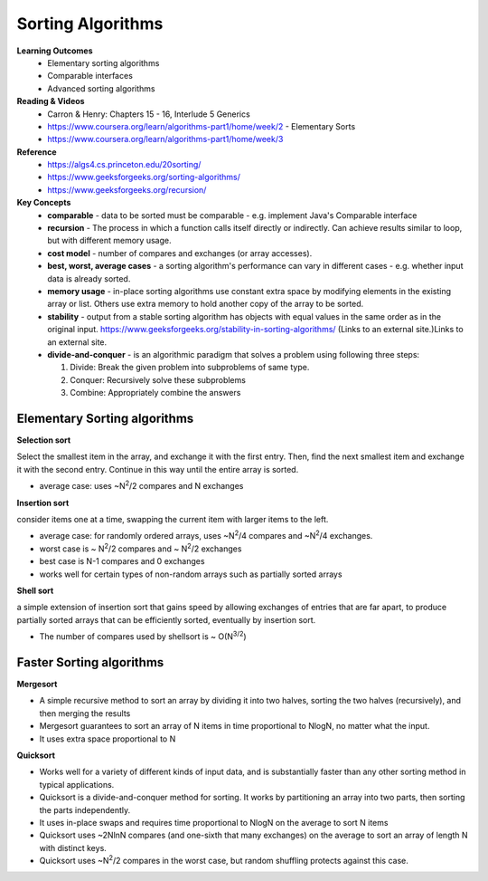 Sorting Algorithms
====

**Learning Outcomes**
 - Elementary sorting algorithms
 - Comparable interfaces
 - Advanced sorting algorithms
 
**Reading & Videos**
 - Carron & Henry: Chapters 15 - 16, Interlude 5 Generics
 - https://www.coursera.org/learn/algorithms-part1/home/week/2 - Elementary Sorts
 - https://www.coursera.org/learn/algorithms-part1/home/week/3 

**Reference**
 - https://algs4.cs.princeton.edu/20sorting/
 - https://www.geeksforgeeks.org/sorting-algorithms/ 
 - https://www.geeksforgeeks.org/recursion/  

**Key Concepts**
 - **comparable** -  data to be sorted must be comparable - e.g. implement Java's Comparable interface
 - **recursion** - The process in which a function calls itself directly or indirectly. Can achieve results similar to loop, but with different memory usage.
 - **cost model** - number of compares and exchanges (or array accesses).
 - **best, worst, average cases** - a sorting algorithm's performance can vary in different cases - e.g. whether input data is already sorted.
 - **memory usage** - in-place sorting algorithms use constant extra space by modifying elements in the existing array or list. Others use extra memory to hold another copy of the array to be sorted.
 - **stability** - output from a stable sorting algorithm has objects with equal values in the same order as in the original input. https://www.geeksforgeeks.org/stability-in-sorting-algorithms/ (Links to an external site.)Links to an external site. 
 - **divide-and-conquer** - is an algorithmic paradigm that solves a problem using following three steps:

   1. Divide: Break the given problem into subproblems of same type.
   2. Conquer: Recursively solve these subproblems
   3. Combine: Appropriately combine the answers
 

Elementary Sorting algorithms
----

**Selection sort**

Select the smallest item in the array, and exchange it with the first entry. Then, find the next smallest item and exchange it with the second entry. Continue in this way until the entire array is sorted.

- average case: uses ~N\ :sup:`2`/2 compares and N exchanges 

**Insertion sort**

consider items one at a time, swapping the current item with larger items to the left.

- average case: for randomly ordered arrays, uses ~N\ :sup:`2`/4 compares and ~N\ :sup:`2`/4 exchanges.
- worst case is ~ N\ :sup:`2`/2 compares and ~ N\ :sup:`2`/2 exchanges 
- best case is N-1 compares and 0 exchanges
- works well for certain types of non-random arrays such as partially sorted arrays

**Shell sort**

a simple extension of insertion sort that gains speed by allowing exchanges of entries that are far apart, to produce partially sorted arrays that can be efficiently sorted, eventually by insertion sort.

- The number of compares used by shellsort is ~ O(N\ :sup:`3/2`)

Faster Sorting algorithms
----

**Mergesort**

- A simple recursive method to sort an array by dividing it into two halves, sorting the two halves (recursively), and then merging the results
- Mergesort guarantees to sort an array of N items in time proportional to NlogN, no matter what the input.
- It uses extra space proportional to N

**Quicksort**

- Works well for a variety of different kinds of input data, and is substantially faster than any other sorting method in typical applications.
- Quicksort is a divide-and-conquer method for sorting. It works by partitioning an array into two parts, then sorting the parts independently.
- It uses in-place swaps and requires time proportional to NlogN on the average to sort N items
- Quicksort uses ~2NlnN compares (and one-sixth that many exchanges) on the average to sort an array of length N with distinct keys. 
- Quicksort uses ~N\ :sup:`2`/2 compares in the worst case, but random shuffling protects against this case.
